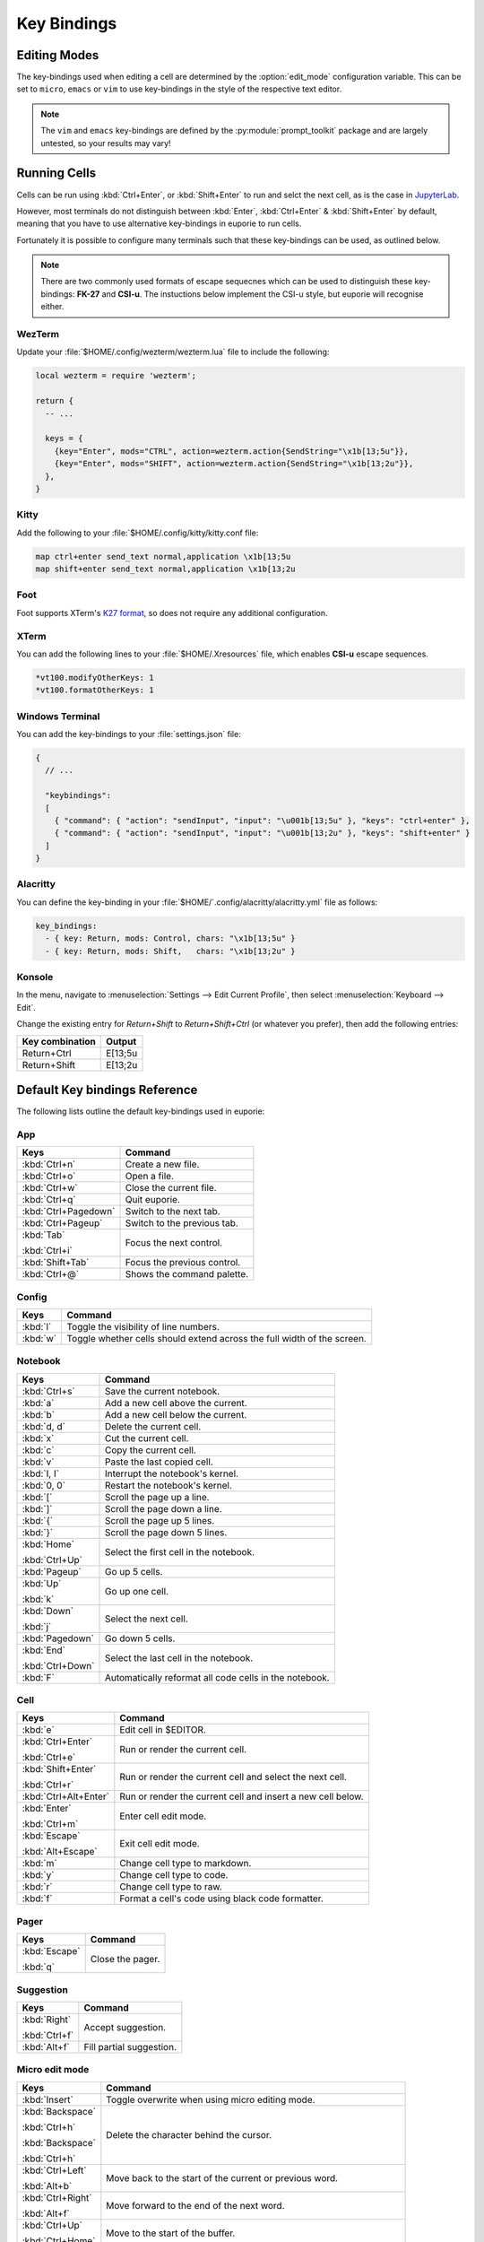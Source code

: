 ############
Key Bindings
############

*************
Editing Modes
*************

The key-bindings used when editing a cell are determined by the :option:`edit_mode` configuration variable. This can be set to ``micro``, ``emacs`` or ``vim`` to use key-bindings in the style of the respective text editor.

.. note:: The ``vim`` and ``emacs`` key-bindings are defined by the :py:module:`prompt_toolkit` package and are largely untested, so your results may vary!

*************
Running Cells
*************

Cells can be run using :kbd:`Ctrl+Enter`, or :kbd:`Shift+Enter` to run and selct the next cell, as is the case in `JupyterLab <https://jupyter.org/>`_.

However, most terminals do not distinguish between :kbd:`Enter`, :kbd:`Ctrl+Enter` & :kbd:`Shift+Enter` by default, meaning that you have to use alternative key-bindings in euporie to run cells.

Fortunately it is possible to configure many terminals such that these key-bindings can be used, as outlined below.

.. note::
   There are two commonly used formats of escape sequecnes which can be used to distinguish these key-bindings: **FK-27** and **CSI-u**. The instuctions below implement the CSI-u style, but euporie will recognise either.

WezTerm
=======

Update your :file:`$HOME/.config/wezterm/wezterm.lua` file to include the following:

.. code-block:: lua

    local wezterm = require 'wezterm';

    return {
      -- ...

      keys = {
        {key="Enter", mods="CTRL", action=wezterm.action{SendString="\x1b[13;5u"}},
        {key="Enter", mods="SHIFT", action=wezterm.action{SendString="\x1b[13;2u"}},
      },
    }

Kitty
=====

Add the following to your :file:`$HOME/.config/kitty/kitty.conf file:

.. code-block::

   map ctrl+enter send_text normal,application \x1b[13;5u
   map shift+enter send_text normal,application \x1b[13;2u


Foot
====

Foot supports XTerm's `K27 format <https://invisible-island.net/xterm/modified-keys.html>`_, so does not require any additional configuration.

XTerm
=====

You can add the following lines to your :file:`$HOME/.Xresources` file, which enables **CSI-u** escape sequences.

.. code-block::

   *vt100.modifyOtherKeys: 1
   *vt100.formatOtherKeys: 1


Windows Terminal
================

You can add the key-bindings to your :file:`settings.json` file:

.. code-block:: javascript

   {
     // ...

     "keybindings":
     [
       { "command": { "action": "sendInput", "input": "\u001b[13;5u" }, "keys": "ctrl+enter" },
       { "command": { "action": "sendInput", "input": "\u001b[13;2u" }, "keys": "shift+enter" }
     ]
   }


Alacritty
=========

You can define the key-binding in your :file:`$HOME/`.config/alacritty/alacritty.yml` file as follows:

.. code-block:: yaml

    key_bindings:
      - { key: Return, mods: Control, chars: "\x1b[13;5u" }
      - { key: Return, mods: Shift,   chars: "\x1b[13;2u" }

Konsole
=======

In the menu, navigate to :menuselection:`Settings --> Edit Current Profile`, then select :menuselection:`Keyboard --> Edit`.

Change the existing entry for `Return+Shift` to `Return+Shift+Ctrl` (or whatever you prefer), then add the following entries:

+-----------------+-----------+
| Key combination | Output    |
+=================+===========+
| Return+Ctrl     | E\[13;5u  |
+-----------------+-----------+
| Return+Shift    | \E\[13;2u |
+-----------------+-----------+

******************************
Default Key bindings Reference
******************************

The following lists outline the default key-bindings used in euporie:

.. _keybinding-definitions-start:

App
===

+-----------------------+----------------------------------------------------------------------------------+
| Keys                  | Command                                                                          |
+=======================+==================================================================================+
| :kbd:`Ctrl+n`         | Create a new file.                                                               |
+-----------------------+----------------------------------------------------------------------------------+
| :kbd:`Ctrl+o`         | Open a file.                                                                     |
+-----------------------+----------------------------------------------------------------------------------+
| :kbd:`Ctrl+w`         | Close the current file.                                                          |
+-----------------------+----------------------------------------------------------------------------------+
| :kbd:`Ctrl+q`         | Quit euporie.                                                                    |
+-----------------------+----------------------------------------------------------------------------------+
| :kbd:`Ctrl+Pagedown`  | Switch to the next tab.                                                          |
+-----------------------+----------------------------------------------------------------------------------+
| :kbd:`Ctrl+Pageup`    | Switch to the previous tab.                                                      |
+-----------------------+----------------------------------------------------------------------------------+
| :kbd:`Tab`            | Focus the next control.                                                          |
|                       |                                                                                  |
| :kbd:`Ctrl+i`         |                                                                                  |
+-----------------------+----------------------------------------------------------------------------------+
| :kbd:`Shift+Tab`      | Focus the previous control.                                                      |
+-----------------------+----------------------------------------------------------------------------------+
| :kbd:`Ctrl+@`         | Shows the command palette.                                                       |
+-----------------------+----------------------------------------------------------------------------------+

Config
======

+-----------------------+----------------------------------------------------------------------------------+
| Keys                  | Command                                                                          |
+=======================+==================================================================================+
| :kbd:`l`              | Toggle the visibility of line numbers.                                           |
+-----------------------+----------------------------------------------------------------------------------+
| :kbd:`w`              | Toggle whether cells should extend across the full width of the screen.          |
+-----------------------+----------------------------------------------------------------------------------+

Notebook
========

+-----------------------+----------------------------------------------------------------------------------+
| Keys                  | Command                                                                          |
+=======================+==================================================================================+
| :kbd:`Ctrl+s`         | Save the current notebook.                                                       |
+-----------------------+----------------------------------------------------------------------------------+
| :kbd:`a`              | Add a new cell above the current.                                                |
+-----------------------+----------------------------------------------------------------------------------+
| :kbd:`b`              | Add a new cell below the current.                                                |
+-----------------------+----------------------------------------------------------------------------------+
| :kbd:`d, d`           | Delete the current cell.                                                         |
+-----------------------+----------------------------------------------------------------------------------+
| :kbd:`x`              | Cut the current cell.                                                            |
+-----------------------+----------------------------------------------------------------------------------+
| :kbd:`c`              | Copy the current cell.                                                           |
+-----------------------+----------------------------------------------------------------------------------+
| :kbd:`v`              | Paste the last copied cell.                                                      |
+-----------------------+----------------------------------------------------------------------------------+
| :kbd:`I, I`           | Interrupt the notebook's kernel.                                                 |
+-----------------------+----------------------------------------------------------------------------------+
| :kbd:`0, 0`           | Restart the notebook's kernel.                                                   |
+-----------------------+----------------------------------------------------------------------------------+
| :kbd:`[`              | Scroll the page up a line.                                                       |
+-----------------------+----------------------------------------------------------------------------------+
| :kbd:`]`              | Scroll the page down a line.                                                     |
+-----------------------+----------------------------------------------------------------------------------+
| :kbd:`{`              | Scroll the page up 5 lines.                                                      |
+-----------------------+----------------------------------------------------------------------------------+
| :kbd:`}`              | Scroll the page down 5 lines.                                                    |
+-----------------------+----------------------------------------------------------------------------------+
| :kbd:`Home`           | Select the first cell in the notebook.                                           |
|                       |                                                                                  |
| :kbd:`Ctrl+Up`        |                                                                                  |
+-----------------------+----------------------------------------------------------------------------------+
| :kbd:`Pageup`         | Go up 5 cells.                                                                   |
+-----------------------+----------------------------------------------------------------------------------+
| :kbd:`Up`             | Go up one cell.                                                                  |
|                       |                                                                                  |
| :kbd:`k`              |                                                                                  |
+-----------------------+----------------------------------------------------------------------------------+
| :kbd:`Down`           | Select the next cell.                                                            |
|                       |                                                                                  |
| :kbd:`j`              |                                                                                  |
+-----------------------+----------------------------------------------------------------------------------+
| :kbd:`Pagedown`       | Go down 5 cells.                                                                 |
+-----------------------+----------------------------------------------------------------------------------+
| :kbd:`End`            | Select the last cell in the notebook.                                            |
|                       |                                                                                  |
| :kbd:`Ctrl+Down`      |                                                                                  |
+-----------------------+----------------------------------------------------------------------------------+
| :kbd:`F`              | Automatically reformat all code cells in the notebook.                           |
+-----------------------+----------------------------------------------------------------------------------+

Cell
====

+-----------------------+----------------------------------------------------------------------------------+
| Keys                  | Command                                                                          |
+=======================+==================================================================================+
| :kbd:`e`              | Edit cell in $EDITOR.                                                            |
+-----------------------+----------------------------------------------------------------------------------+
| :kbd:`Ctrl+Enter`     | Run or render the current cell.                                                  |
|                       |                                                                                  |
| :kbd:`Ctrl+e`         |                                                                                  |
+-----------------------+----------------------------------------------------------------------------------+
| :kbd:`Shift+Enter`    | Run or render the current cell and select the next cell.                         |
|                       |                                                                                  |
| :kbd:`Ctrl+r`         |                                                                                  |
+-----------------------+----------------------------------------------------------------------------------+
| :kbd:`Ctrl+Alt+Enter` | Run or render the current cell and insert a new cell below.                      |
+-----------------------+----------------------------------------------------------------------------------+
| :kbd:`Enter`          | Enter cell edit mode.                                                            |
|                       |                                                                                  |
| :kbd:`Ctrl+m`         |                                                                                  |
+-----------------------+----------------------------------------------------------------------------------+
| :kbd:`Escape`         | Exit cell edit mode.                                                             |
|                       |                                                                                  |
| :kbd:`Alt+Escape`     |                                                                                  |
+-----------------------+----------------------------------------------------------------------------------+
| :kbd:`m`              | Change cell type to markdown.                                                    |
+-----------------------+----------------------------------------------------------------------------------+
| :kbd:`y`              | Change cell type to code.                                                        |
+-----------------------+----------------------------------------------------------------------------------+
| :kbd:`r`              | Change cell type to raw.                                                         |
+-----------------------+----------------------------------------------------------------------------------+
| :kbd:`f`              | Format a cell's code using black code formatter.                                 |
+-----------------------+----------------------------------------------------------------------------------+

Pager
=====

+-----------------------+----------------------------------------------------------------------------------+
| Keys                  | Command                                                                          |
+=======================+==================================================================================+
| :kbd:`Escape`         | Close the pager.                                                                 |
|                       |                                                                                  |
| :kbd:`q`              |                                                                                  |
+-----------------------+----------------------------------------------------------------------------------+

Suggestion
==========

+-----------------------+----------------------------------------------------------------------------------+
| Keys                  | Command                                                                          |
+=======================+==================================================================================+
| :kbd:`Right`          | Accept suggestion.                                                               |
|                       |                                                                                  |
| :kbd:`Ctrl+f`         |                                                                                  |
+-----------------------+----------------------------------------------------------------------------------+
| :kbd:`Alt+f`          | Fill partial suggestion.                                                         |
+-----------------------+----------------------------------------------------------------------------------+

Micro edit mode
===============

+-----------------------+----------------------------------------------------------------------------------+
| Keys                  | Command                                                                          |
+=======================+==================================================================================+
| :kbd:`Insert`         | Toggle overwrite when using micro editing mode.                                  |
+-----------------------+----------------------------------------------------------------------------------+
| :kbd:`Backspace`      | Delete the character behind the cursor.                                          |
|                       |                                                                                  |
| :kbd:`Ctrl+h`         |                                                                                  |
|                       |                                                                                  |
| :kbd:`Backspace`      |                                                                                  |
|                       |                                                                                  |
| :kbd:`Ctrl+h`         |                                                                                  |
+-----------------------+----------------------------------------------------------------------------------+
| :kbd:`Ctrl+Left`      | Move back to the start of the current or previous word.                          |
|                       |                                                                                  |
| :kbd:`Alt+b`          |                                                                                  |
+-----------------------+----------------------------------------------------------------------------------+
| :kbd:`Ctrl+Right`     | Move forward to the end of the next word.                                        |
|                       |                                                                                  |
| :kbd:`Alt+f`          |                                                                                  |
+-----------------------+----------------------------------------------------------------------------------+
| :kbd:`Ctrl+Up`        | Move to the start of the buffer.                                                 |
|                       |                                                                                  |
| :kbd:`Ctrl+Home`      |                                                                                  |
+-----------------------+----------------------------------------------------------------------------------+
| :kbd:`Ctrl+Down`      | Move to the end of the buffer.                                                   |
|                       |                                                                                  |
| :kbd:`Ctrl+End`       |                                                                                  |
+-----------------------+----------------------------------------------------------------------------------+
| :kbd:`Pagedown`       | Scroll page down.                                                                |
+-----------------------+----------------------------------------------------------------------------------+
| :kbd:`Pageup`         | Scroll page up.                                                                  |
+-----------------------+----------------------------------------------------------------------------------+
| :kbd:`Left`           | Move back a character, or up a line.                                             |
+-----------------------+----------------------------------------------------------------------------------+
| :kbd:`Right`          | Move forward a character, or down a line.                                        |
+-----------------------+----------------------------------------------------------------------------------+
| :kbd:`Home`           | Move the cursor to the start of the line.                                        |
|                       |                                                                                  |
| :kbd:`Alt+Left`       |                                                                                  |
|                       |                                                                                  |
| :kbd:`Alt+a`          |                                                                                  |
+-----------------------+----------------------------------------------------------------------------------+
| :kbd:`End`            | Move the cursor to the end of the line.                                          |
|                       |                                                                                  |
| :kbd:`Alt+Right`      |                                                                                  |
|                       |                                                                                  |
| :kbd:`Alt+e`          |                                                                                  |
+-----------------------+----------------------------------------------------------------------------------+
| :kbd:`Alt+{`          | Move the cursor to the start of the current paragraph.                           |
+-----------------------+----------------------------------------------------------------------------------+
| :kbd:`Alt+}`          | Move the cursor to the end of the current paragraph.                             |
+-----------------------+----------------------------------------------------------------------------------+
| :kbd:`Ctrl+/`         | Comments or uncomments the current or selected lines.                            |
|                       |                                                                                  |
| :kbd:`Ctrl+_`         |                                                                                  |
+-----------------------+----------------------------------------------------------------------------------+
| :kbd:`"`              | Wraps the current selection with: ""                                             |
+-----------------------+----------------------------------------------------------------------------------+
| :kbd:`'`              | Wraps the current selection with: ''                                             |
+-----------------------+----------------------------------------------------------------------------------+
| :kbd:`(`              | Wraps the current selection with: ()                                             |
|                       |                                                                                  |
| :kbd:`)`              |                                                                                  |
+-----------------------+----------------------------------------------------------------------------------+
| :kbd:`{`              | Wraps the current selection with: {}                                             |
|                       |                                                                                  |
| :kbd:`}`              |                                                                                  |
+-----------------------+----------------------------------------------------------------------------------+
| :kbd:`[`              | Wraps the current selection with: []                                             |
|                       |                                                                                  |
| :kbd:`]`              |                                                                                  |
+-----------------------+----------------------------------------------------------------------------------+
| :kbd:`\``             | Wraps the current selection with: \`\`                                           |
+-----------------------+----------------------------------------------------------------------------------+
| :kbd:`*`              | Wraps the current selection with: **                                             |
+-----------------------+----------------------------------------------------------------------------------+
| :kbd:`_`              | Wraps the current selection with: __                                             |
+-----------------------+----------------------------------------------------------------------------------+
| :kbd:`Ctrl+d`         | Duplicate the current line.                                                      |
+-----------------------+----------------------------------------------------------------------------------+
| :kbd:`Ctrl+d`         | Duplicate the current line.                                                      |
+-----------------------+----------------------------------------------------------------------------------+
| :kbd:`Ctrl+v`         | Paste the clipboard contents, replacing any current selection.                   |
+-----------------------+----------------------------------------------------------------------------------+
| :kbd:`Ctrl+c`         | Adds the current selection to the clipboard.                                     |
+-----------------------+----------------------------------------------------------------------------------+
| :kbd:`Ctrl+x`         | Removes the current selection and adds it to the clipboard.                      |
+-----------------------+----------------------------------------------------------------------------------+
| :kbd:`Ctrl+k`         | Removes the current line adds it to the clipboard.                               |
+-----------------------+----------------------------------------------------------------------------------+
| :kbd:`Alt+Up`         | Move the current or selected lines up by one line.                               |
+-----------------------+----------------------------------------------------------------------------------+
| :kbd:`Alt+Down`       | Move the current or selected lines down by one line.                             |
+-----------------------+----------------------------------------------------------------------------------+
| :kbd:`Enter`          | Accept an input.                                                                 |
|                       |                                                                                  |
| :kbd:`Ctrl+m`         |                                                                                  |
+-----------------------+----------------------------------------------------------------------------------+
| :kbd:`Enter`          | Insert a new line, replacing any selection and indenting if appropriate.         |
|                       |                                                                                  |
| :kbd:`Ctrl+m`         |                                                                                  |
+-----------------------+----------------------------------------------------------------------------------+
| :kbd:`Tab`            | Inndent the current or selected lines.                                           |
|                       |                                                                                  |
| :kbd:`Ctrl+i`         |                                                                                  |
+-----------------------+----------------------------------------------------------------------------------+
| :kbd:`Shift+Tab`      | Unindent the current or selected lines.                                          |
+-----------------------+----------------------------------------------------------------------------------+
| :kbd:`Backspace`      | Unindent the current or selected lines.                                          |
|                       |                                                                                  |
| :kbd:`Ctrl+h`         |                                                                                  |
+-----------------------+----------------------------------------------------------------------------------+
| :kbd:`F4`             | Toggle the case of the current word or selection.                                |
+-----------------------+----------------------------------------------------------------------------------+
| :kbd:`Ctrl+z`         | Undo the last edit.                                                              |
+-----------------------+----------------------------------------------------------------------------------+
| :kbd:`Ctrl+y`         | Redo the last edit.                                                              |
+-----------------------+----------------------------------------------------------------------------------+
| :kbd:`Ctrl+a`         | Select all text.                                                                 |
+-----------------------+----------------------------------------------------------------------------------+
| :kbd:`Shift+Tab`      | Displays contextual help.                                                        |
+-----------------------+----------------------------------------------------------------------------------+
.. _keybinding-definitions-end:
